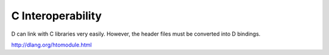 C Interoperability
==================

D can link with C libraries very easily.
However, the header files must be converted into D bindings.

http://dlang.org/htomodule.html
